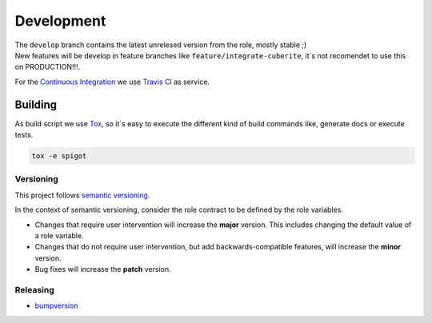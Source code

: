 Development
=====================

.. role:: red


| The ``develop`` branch contains the latest unrelesed version from the role, mostly stable ;)
| New features will be develop in feature branches like ``feature/integrate-cuberite``, :red:`it`s not recomendet to use this on PRODUCTION!!!`.

For the `Continuous Integration <https://en.wikipedia.org/wiki/Continuous_integration>`_ we use `Travis CI <https://travis-ci.org>`_ |Travis CI build status| as service.


Building
--------------------

As build script we use `Tox <https://tox.readthedocs.io/en/latest/config.html>`_, so it`s easy to execute the different kind of build commands like, generate docs or execute tests.

.. code-block:: shell

  tox -e spigot

Versioning
************************************

This project follows `semantic versioning <http://semver.org/>`__.

In the context of semantic versioning, consider the role contract to be defined by the role variables.

-  Changes that require user intervention will increase the **major** version. This includes changing the default value of a role variable.
-  Changes that do not require user intervention, but add backwards-compatible features, will increase the **minor** version.
-  Bug fixes will increase the **patch** version.


Releasing
************************************

- `bumpversion <https://github.com/peritus/bumpversion/blob/master/README.rst>`_


.. |Travis CI build status| image:: https://travis-ci.org/nolte/ansible-minecraft.svg?branch=develop
    :target: https://travis-ci.org/nolte/ansible-minecraft
